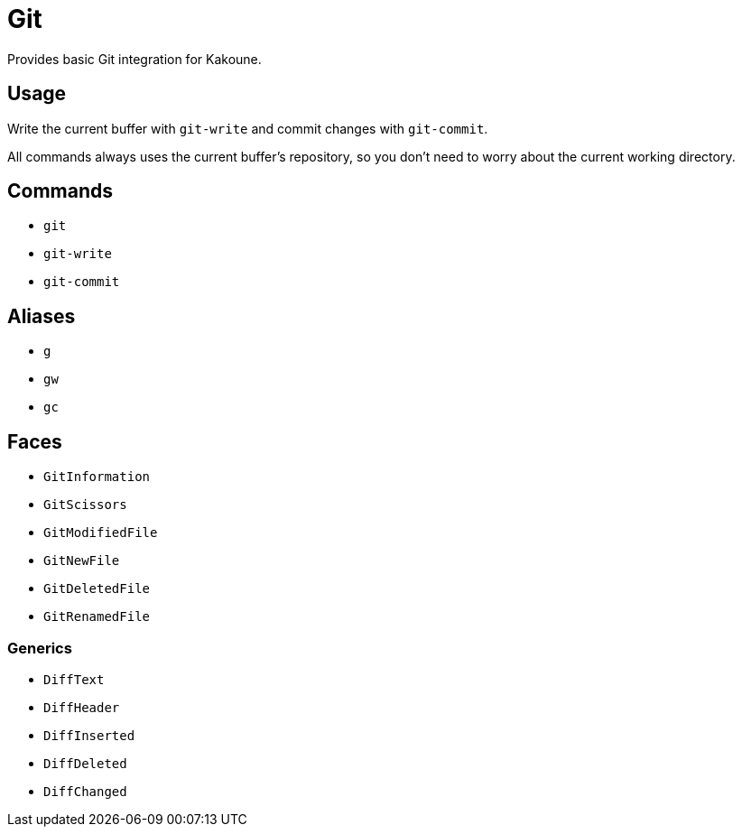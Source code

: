 = Git

Provides basic Git integration for Kakoune.

== Usage

Write the current buffer with `git-write` and commit changes with `git-commit`.

All commands always uses the current buffer’s repository, so you don’t need to worry about the current working directory.

== Commands

- `git`
- `git-write`
- `git-commit`

== Aliases

- `g`
- `gw`
- `gc`

== Faces

- `GitInformation`
- `GitScissors`
- `GitModifiedFile`
- `GitNewFile`
- `GitDeletedFile`
- `GitRenamedFile`

=== Generics

- `DiffText`
- `DiffHeader`
- `DiffInserted`
- `DiffDeleted`
- `DiffChanged`
